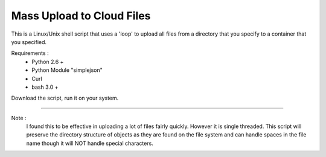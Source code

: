 Mass Upload to Cloud Files 
==========================

This is a Linux/Unix shell script that uses a 'loop' to upload all files from a directory that you specify to a container that you specified.

Requirements : 
  * Python 2.6 + 
  * Python Module "simplejson"
  * Curl 
  * bash 3.0 + 


Download the script, run it on your system.

--------

Note :
  I found this to be effective in uploading a lot of files fairly quickly. However it is single threaded.  This script will preserve the directory structure of objects as they are found on the file system and can handle spaces in the file name though it will NOT handle special characters.  
